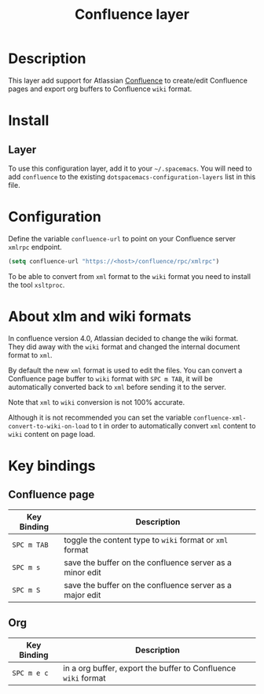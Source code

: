 #+TITLE: Confluence layer

[[file:img/confluence.png]]

* Table of Contents                                         :TOC_4_gh:noexport:
- [[#description][Description]]
- [[#install][Install]]
  - [[#layer][Layer]]
- [[#configuration][Configuration]]
- [[#about-xlm-and-wiki-formats][About xlm and wiki formats]]
- [[#key-bindings][Key bindings]]
  - [[#confluence-page][Confluence page]]
  - [[#org][Org]]

* Description
This layer add support for Atlassian [[https://www.atlassian.com/software/confluence][Confluence]] to create/edit Confluence pages
and export org buffers to Confluence =wiki= format.

* Install
** Layer
To use this configuration layer, add it to your =~/.spacemacs=. You will need to
add =confluence= to the existing =dotspacemacs-configuration-layers= list in
this file.

* Configuration
Define the variable =confluence-url= to point on your Confluence server
=xmlrpc= endpoint.

#+BEGIN_SRC emacs-lisp
(setq confluence-url "https://<host>/confluence/rpc/xmlrpc")
#+END_SRC

To be able to convert from =xml= format to the =wiki= format you need to
install the tool =xsltproc=.

* About xlm and wiki formats
In confluence version 4.0, Atlassian decided to change the wiki format. They did
away with the =wiki= format and changed the internal document format to =xml=.

By default the new =xml= format is used to edit the files. You can convert a
Confluence page buffer to =wiki= format with ~SPC m TAB~, it will be
automatically converted back to =xml= before sending it to the server.

Note that =xml= to =wiki= conversion is not 100% accurate.

Although it is not recommended you can set the variable
=confluence-xml-convert-to-wiki-on-load= to t in order to automatically
convert =xml= content to =wiki= content on page load.

* Key bindings
** Confluence page

| Key Binding | Description                                              |
|-------------+----------------------------------------------------------|
| ~SPC m TAB~ | toggle the content type to =wiki= format or =xml= format |
| ~SPC m s~   | save the buffer on the confluence server as a minor edit |
| ~SPC m S~   | save the buffer on the confluence server as a major edit |

** Org

| Key Binding | Description                                                    |
|-------------+----------------------------------------------------------------|
| ~SPC m e c~ | in a org buffer, export the buffer to Confluence =wiki= format |
